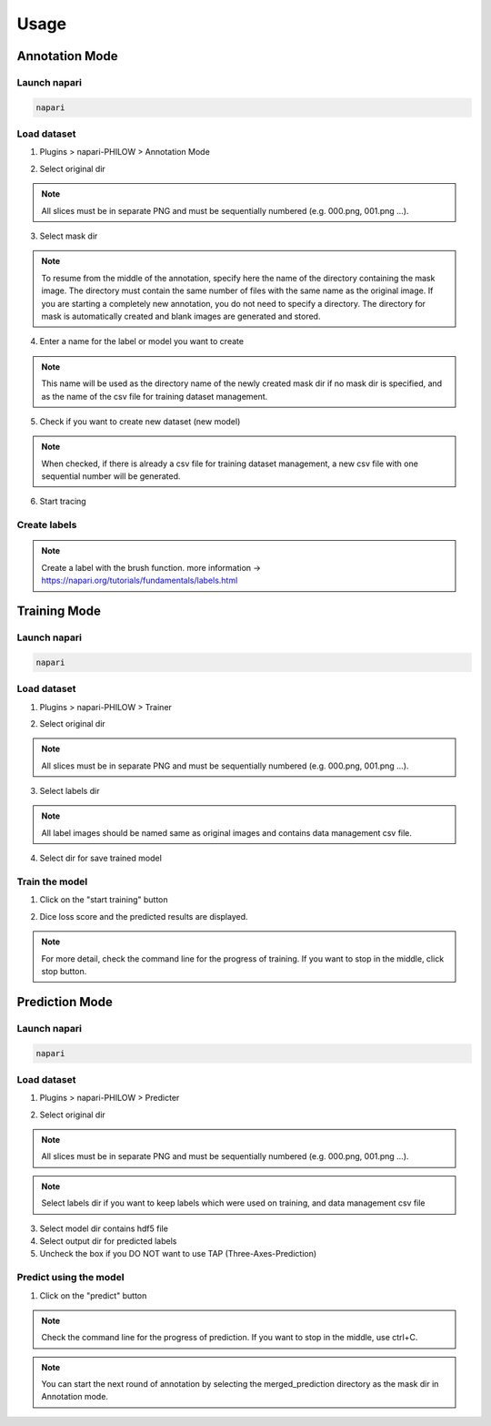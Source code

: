 .. usage::

Usage
=====

Annotation Mode
---------------

Launch napari
^^^^^^^^^^^^^

.. code-block::

    napari


Load dataset
^^^^^^^^^^^^

1. Plugins > napari-PHILOW > Annotation Mode

.. image:: images/image_001.jpeg

2. Select original dir 

.. note::

    All slices must be in separate PNG and must be sequentially numbered (e.g. 000.png, 001.png ...).

3. Select mask dir

.. note::

    To resume from the middle of the annotation, specify here the name of the directory containing the mask image. 
    The directory must contain the same number of files with the same name as the original image.
    If you are starting a completely new annotation, you do not need to specify a directory. 
    The directory for mask is automatically created and blank images are generated and stored.


4. Enter a name for the label or model you want to create

.. note::

    This name will be used as the directory name of the newly created mask dir if no mask dir is specified, and as the name of the csv file for training dataset management.

5. Check if you want to create new dataset (new model) 

.. note::

    When checked, if there is already a csv file for training dataset management, a new csv file with one sequential number will be generated.

6. Start tracing

Create labels
^^^^^^^^^^^^^

.. image:: images/image_002.jpeg

.. note::

    Create a label with the brush function. more information → https://napari.org/tutorials/fundamentals/labels.html


Training Mode
-------------

Launch napari
^^^^^^^^^^^^^

.. code-block::

    napari


Load dataset
^^^^^^^^^^^^

1. Plugins > napari-PHILOW > Trainer

.. image:: images/image_003.jpeg

.. image:: images/image_004.jpeg

2. Select original dir

.. note::

    All slices must be in separate PNG and must be sequentially numbered (e.g. 000.png, 001.png ...).

3. Select labels dir

.. note::

    All label images should be named same as original images and contains data management csv file.

4. Select dir for save trained model

Train the model
^^^^^^^^^^^^^^^

1. Click on the "start training" button

.. image:: images/image_005.jpeg

2. Dice loss score and the predicted results are displayed.

.. image:: images/movie_001.gif

.. note:: 

    For more detail, check the command line for the progress of training. 
    If you want to stop in the middle, click stop button.

Prediction Mode
---------------

Launch napari
^^^^^^^^^^^^^

.. code-block::

    napari

Load dataset
^^^^^^^^^^^^

1. Plugins > napari-PHILOW > Predicter

.. image:: images/image_006.jpeg

.. image:: images/image_007.jpeg

2. Select original dir

.. note::

    All slices must be in separate PNG and must be sequentially numbered (e.g. 000.png, 001.png ...).

.. note::

    Select labels dir if you want to keep labels which were used on training, and data management csv file

3. Select model dir contains hdf5 file

4. Select output dir for predicted labels

5. Uncheck the box if you DO NOT want to use TAP (Three-Axes-Prediction)

Predict using the model
^^^^^^^^^^^^^^^^^^^^^^^

1. Click on the "predict" button

.. image:: images/image_008.jpeg

.. note::
    
    Check the command line for the progress of prediction. If you want to stop in the middle, use ctrl+C.

.. note::
    
    You can start the next round of annotation by selecting the merged_prediction directory as the mask dir in Annotation mode.